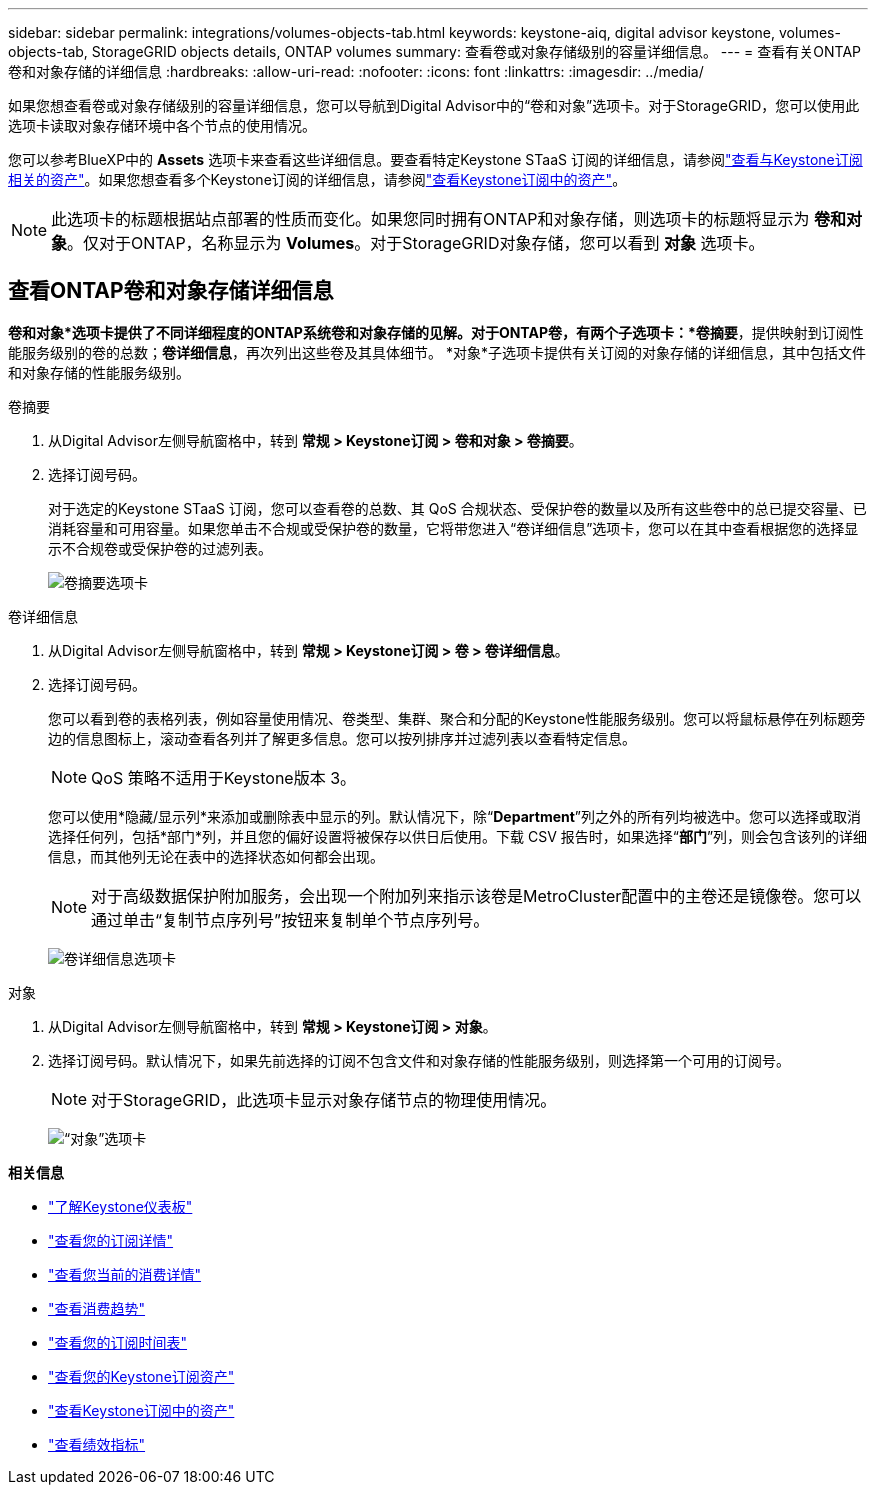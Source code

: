 ---
sidebar: sidebar 
permalink: integrations/volumes-objects-tab.html 
keywords: keystone-aiq, digital advisor keystone, volumes-objects-tab, StorageGRID objects details, ONTAP volumes 
summary: 查看卷或对象存储级别的容量详细信息。 
---
= 查看有关ONTAP卷和对象存储的详细信息
:hardbreaks:
:allow-uri-read: 
:nofooter: 
:icons: font
:linkattrs: 
:imagesdir: ../media/


[role="lead"]
如果您想查看卷或对象存储级别的容量详细信息，您可以导航到Digital Advisor中的“卷和对象”选项卡。对于StorageGRID，您可以使用此选项卡读取对象存储环境中各个节点的使用情况。

您可以参考BlueXP中的 *Assets* 选项卡来查看这些详细信息。要查看特定Keystone STaaS 订阅的详细信息，请参阅link:../integrations/assets-tab.html["查看与Keystone订阅相关的资产"]。如果您想查看多个Keystone订阅的详细信息，请参阅link:../integrations/assets.html["查看Keystone订阅中的资产"]。


NOTE: 此选项卡的标题根据站点部署的性质而变化。如果您同时拥有ONTAP和对象存储，则选项卡的标题将显示为 *卷和对象*。仅对于ONTAP，名称显示为 *Volumes*。对于StorageGRID对象存储，您可以看到 *对象* 选项卡。



== 查看ONTAP卷和对象存储详细信息

*卷和对象*选项卡提供了不同详细程度的ONTAP系统卷和对象存储的见解。对于ONTAP卷，有两个子选项卡：*卷摘要*，提供映射到订阅性能服务级别的卷的总数；*卷详细信息*，再次列出这些卷及其具体细节。  *对象*子选项卡提供有关订阅的对象存储的详细信息，其中包括文件和对象存储的性能服务级别。

[role="tabbed-block"]
====
.卷摘要
--
. 从Digital Advisor左侧导航窗格中，转到 *常规 > Keystone订阅 > 卷和对象 > 卷摘要*。
. 选择订阅号码。
+
对于选定的Keystone STaaS 订阅，您可以查看卷的总数、其 QoS 合规状态、受保护卷的数量以及所有这些卷中的总已提交容量、已消耗容量和可用容量。如果您单击不合规或受保护卷的数量，它将带您进入“卷详细信息”选项卡，您可以在其中查看根据您的选择显示不合规卷或受保护卷的过滤列表。

+
image:volume-summary-2.png["卷摘要选项卡"]



--
.卷详细信息
--
. 从Digital Advisor左侧导航窗格中，转到 *常规 > Keystone订阅 > 卷 > 卷详细信息*。
. 选择订阅号码。
+
您可以看到卷的表格列表，例如容量使用情况、卷类型、集群、聚合和分配的Keystone性能服务级别。您可以将鼠标悬停在列标题旁边的信息图标上，滚动查看各列并了解更多信息。您可以按列排序并过滤列表以查看特定信息。

+

NOTE: QoS 策略不适用于Keystone版本 3。

+
您可以使用*隐藏/显示列*来添加或删除表中显示的列。默认情况下，除“*Department*”列之外的所有列均被选中。您可以选择或取消选择任何列，包括*部门*列，并且您的偏好设置将被保存以供日后使用。下载 CSV 报告时，如果选择“*部门*”列，则会包含该列的详细信息，而其他列无论在表中的选择状态如何都会出现。

+

NOTE: 对于高级数据保护附加服务，会出现一个附加列来指示该卷是MetroCluster配置中的主卷还是镜像卷。您可以通过单击“复制节点序列号”按钮来复制单个节点序列号。

+
image:volume-details-3.png["卷详细信息选项卡"]



--
.对象
--
. 从Digital Advisor左侧导航窗格中，转到 *常规 > Keystone订阅 > 对象*。
. 选择订阅号码。默认情况下，如果先前选择的订阅不包含文件和对象存储的性能服务级别，则选择第一个可用的订阅号。
+

NOTE: 对于StorageGRID，此选项卡显示对象存储节点的物理使用情况。

+
image:objects-details.png["“对象”选项卡"]



--
====
*相关信息*

* link:../integrations/dashboard-overview.html["了解Keystone仪表板"]
* link:../integrations/subscriptions-tab.html["查看您的订阅详情"]
* link:../integrations/current-usage-tab.html["查看您当前的消费详情"]
* link:../integrations/consumption-tab.html["查看消费趋势"]
* link:../integrations/subscription-timeline.html["查看您的订阅时间表"]
* link:../integrations/assets-tab.html["查看您的Keystone订阅资产"]
* link:../integrations/assets.html["查看Keystone订阅中的资产"]
* link:../integrations/performance-tab.html["查看绩效指标"]

